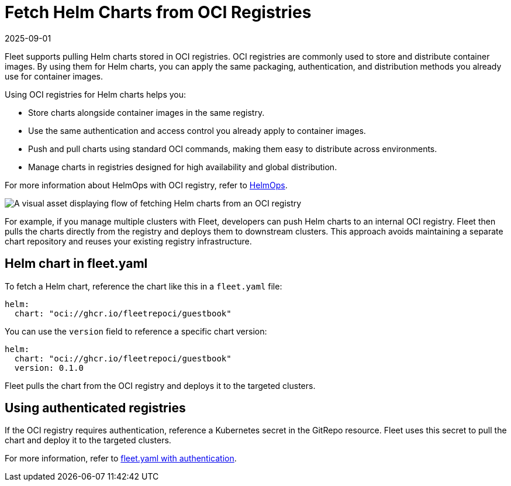 = Fetch Helm Charts from OCI Registries
:revdate: 2025-09-01
:page-revdate: {revdate}

Fleet supports pulling Helm charts stored in OCI registries. OCI registries are commonly used to store and distribute container images. By using them for Helm charts, you can apply the same packaging, authentication, and distribution methods you already use for container images.

Using OCI registries for Helm charts helps you:

* Store charts alongside container images in the same registry.
* Use the same authentication and access control you already apply to container images.
* Push and pull charts using standard OCI commands, making them easy to distribute across environments.
* Manage charts in registries designed for high availability and global distribution.

For more information about HelmOps with OCI registry, refer to xref:helm-ops.adoc#_oci-registry[HelmOps].

image::fetch-Helm-from-OCI.svg[A visual asset displaying flow of fetching Helm charts from an OCI registry]

For example, if you manage multiple clusters with Fleet, developers can push Helm charts to an internal OCI registry. Fleet then pulls the charts directly from the registry and deploys them to downstream clusters.  
This approach avoids maintaining a separate chart repository and reuses your existing registry infrastructure.

== Helm chart in fleet.yaml

To fetch a Helm chart, reference the chart like this in a `fleet.yaml` file:

[source,yaml]
----
helm:
  chart: "oci://ghcr.io/fleetrepoci/guestbook"
----

You can use the `version` field to reference a specific chart version:

[source,yaml]
----
helm:
  chart: "oci://ghcr.io/fleetrepoci/guestbook"
  version: 0.1.0
----

Fleet pulls the chart from the OCI registry and deploys it to the targeted clusters.

== Using authenticated registries

If the OCI registry requires authentication, reference a Kubernetes secret in the GitRepo resource. Fleet uses this secret to pull the chart and deploy it to the targeted clusters.

For more information, refer to xref:gitrepo-add.adoc#using-private-helm-repositories[fleet.yaml with authentication].
